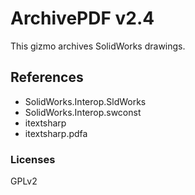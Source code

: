 * ArchivePDF v2.4

This gizmo archives SolidWorks drawings.

** References
- SolidWorks.Interop.SldWorks
- SolidWorks.Interop.swconst
- itextsharp
- itextsharp.pdfa
*** Licenses
GPLv2

